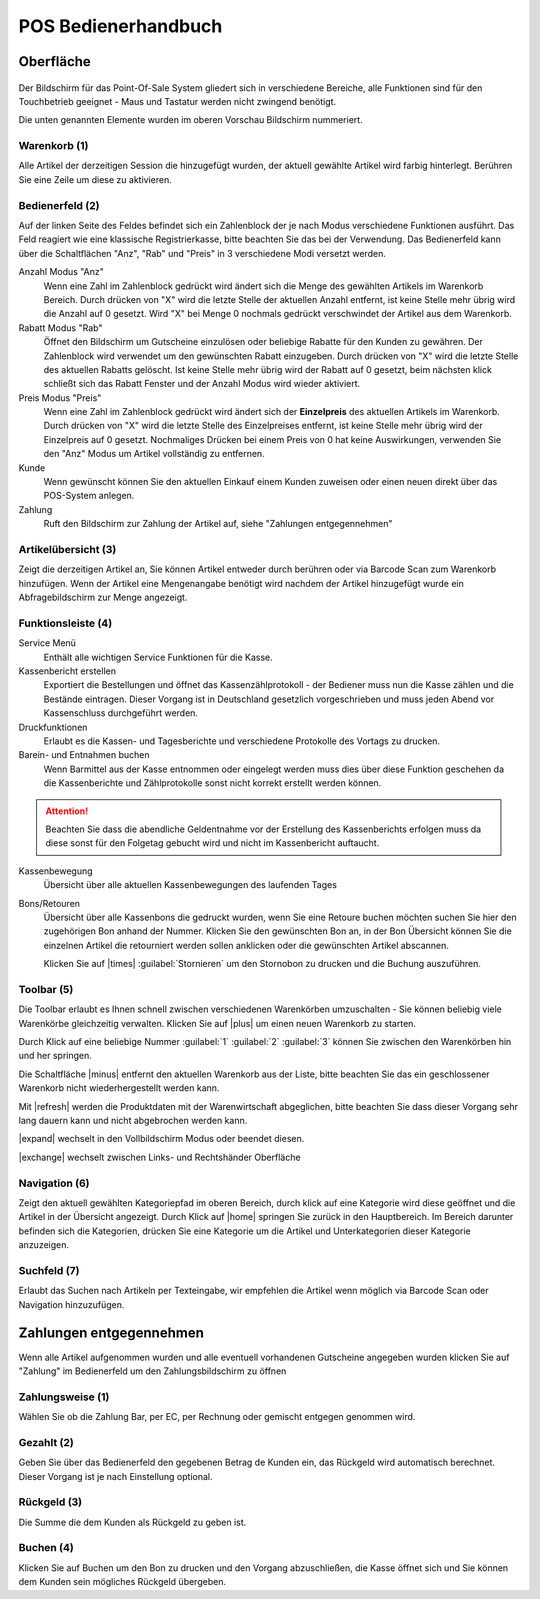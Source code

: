 POS Bedienerhandbuch
####################

Oberfläche
-------------------

.. figure:: /_static/img/screenshots/aggrowawi-pos.png
   :figclass: sticky-right
   :alt: Warexo POS Oberfläche

Der Bildschirm für das Point-Of-Sale System gliedert sich in verschiedene Bereiche,
alle Funktionen sind für den Touchbetrieb geeignet - Maus und Tastatur werden nicht zwingend benötigt.

Die unten genannten Elemente wurden im oberen Vorschau Bildschirm nummeriert.

Warenkorb (1)
~~~~~~~~~~~~~~~~~~~~~~~~~~~~~~

Alle Artikel der derzeitigen Session die hinzugefügt wurden, der aktuell gewählte Artikel wird farbig hinterlegt.
Berühren Sie eine Zeile um diese zu aktivieren.

Bedienerfeld (2)
~~~~~~~~~~~~~~~~~~~~~~~~~~~~~~

Auf der linken Seite des Feldes befindet sich ein Zahlenblock der je nach Modus verschiedene Funktionen ausführt.
Das Feld reagiert wie eine klassische Registrierkasse, bitte beachten Sie das bei der Verwendung.
Das Bedienerfeld kann über die Schaltflächen "Anz", "Rab" und "Preis" in 3 verschiedene Modi versetzt werden.

Anzahl Modus "Anz"
    Wenn eine Zahl im Zahlenblock gedrückt wird ändert sich die Menge des gewählten Artikels im Warenkorb Bereich.
    Durch drücken von "X" wird die letzte Stelle der aktuellen Anzahl entfernt, ist keine Stelle mehr übrig wird die
    Anzahl auf 0 gesetzt. Wird "X" bei Menge 0 nochmals gedrückt verschwindet der Artikel aus dem Warenkorb.

Rabatt Modus "Rab"
    Öffnet den Bildschirm um Gutscheine einzulösen oder beliebige Rabatte für den Kunden zu gewähren.
    Der Zahlenblock wird verwendet um den gewünschten Rabatt einzugeben. Durch drücken von "X" wird die letzte Stelle
    des aktuellen Rabatts gelöscht. Ist keine Stelle mehr übrig wird der Rabatt auf 0 gesetzt, beim nächsten klick
    schließt sich das Rabatt Fenster und der Anzahl Modus wird wieder aktiviert.

Preis Modus "Preis"
    Wenn eine Zahl im Zahlenblock gedrückt wird ändert sich der **Einzelpreis** des aktuellen Artikels im Warenkorb.
    Durch drücken von "X" wird die letzte Stelle des Einzelpreises entfernt, ist keine Stelle mehr übrig wird der
    Einzelpreis auf 0 gesetzt. Nochmaliges Drücken bei einem Preis von 0 hat keine Auswirkungen,
    verwenden Sie den "Anz" Modus um Artikel vollständig zu entfernen.

Kunde
    Wenn gewünscht können Sie den aktuellen Einkauf einem Kunden zuweisen oder einen neuen direkt über das POS-System anlegen.

Zahlung
    Ruft den Bildschirm zur Zahlung der Artikel auf, siehe "Zahlungen entgegennehmen"

Artikelübersicht (3)
~~~~~~~~~~~~~~~~~~~~~~~~~~~~~~

Zeigt die derzeitigen Artikel an, Sie können Artikel entweder durch berühren oder via Barcode Scan zum Warenkorb hinzufügen.
Wenn der Artikel eine Mengenangabe benötigt wird nachdem der Artikel hinzugefügt wurde ein Abfragebildschirm zur Menge angezeigt.

Funktionsleiste (4)
~~~~~~~~~~~~~~~~~~~~~~~~~~~~~~

Service Menü
    Enthält alle wichtigen Service Funktionen für die Kasse.

Kassenbericht erstellen
    Exportiert die Bestellungen und öffnet das Kassenzählprotokoll - der Bediener muss nun die Kasse zählen und die Bestände eintragen.
    Dieser Vorgang ist in Deutschland gesetzlich vorgeschrieben und muss jeden Abend vor Kassenschluss durchgeführt werden.

Druckfunktionen
    Erlaubt es die Kassen- und Tagesberichte und verschiedene Protokolle des Vortags zu drucken.

Barein- und Entnahmen buchen
    Wenn Barmittel aus der Kasse entnommen oder eingelegt werden muss dies über diese Funktion geschehen da die Kassenberichte und Zählprotokolle sonst nicht korrekt erstellt werden können.

.. attention:: Beachten Sie dass die abendliche Geldentnahme vor der Erstellung des Kassenberichts erfolgen muss da diese sonst für den Folgetag gebucht wird und nicht im Kassenbericht auftaucht.

Kassenbewegung
    Übersicht über alle aktuellen Kassenbewegungen des laufenden Tages

Bons/Retouren
    Übersicht über alle Kassenbons die gedruckt wurden, wenn Sie eine Retoure buchen möchten suchen Sie hier den zugehörigen Bon anhand der Nummer.
    Klicken Sie den gewünschten Bon an, in der Bon Übersicht können Sie die einzelnen Artikel die retourniert werden sollen anklicken oder die gewünschten Artikel abscannen.

    Klicken Sie auf |times| :guilabel:`Stornieren` um den Stornobon zu drucken und die Buchung auszuführen.

Toolbar (5)
~~~~~~~~~~~~~~~~~~~~~~~~~~~~~~

Die Toolbar erlaubt es Ihnen schnell zwischen verschiedenen Warenkörben umzuschalten - Sie können beliebig viele Warenkörbe gleichzeitig verwalten.
Klicken Sie auf |plus| um einen neuen Warenkorb zu starten.

Durch Klick auf eine beliebige Nummer :guilabel:`1` :guilabel:`2` :guilabel:`3` können Sie zwischen den Warenkörben hin und her springen.

Die Schaltfläche |minus| entfernt den aktuellen Warenkorb aus der Liste, bitte beachten Sie das ein geschlossener Warenkorb nicht wiederhergestellt werden kann.

Mit |refresh| werden die Produktdaten mit der Warenwirtschaft abgeglichen, bitte beachten Sie dass dieser Vorgang sehr lang dauern kann und nicht abgebrochen werden kann.

|expand| wechselt in den Vollbildschirm Modus oder beendet diesen.

|exchange| wechselt zwischen Links- und Rechtshänder Oberfläche

Navigation (6)
~~~~~~~~~~~~~~~~~~~~~~~~~~~~~~

Zeigt den aktuell gewählten Kategoriepfad im oberen Bereich, durch klick auf eine Kategorie wird diese geöffnet
und die Artikel in der Übersicht angezeigt. Durch Klick auf |home| springen
Sie zurück in den Hauptbereich. Im Bereich darunter befinden sich die Kategorien, drücken Sie eine
Kategorie um die Artikel und Unterkategorien dieser Kategorie anzuzeigen.

Suchfeld (7)
~~~~~~~~~~~~~~~~~~~~~~~~~~~~~~

Erlaubt das Suchen nach Artikeln per Texteingabe, wir empfehlen die Artikel wenn möglich via Barcode Scan oder Navigation hinzuzufügen.

Zahlungen entgegennehmen
---------------------------

Wenn alle Artikel aufgenommen wurden und alle eventuell vorhandenen Gutscheine angegeben wurden klicken Sie auf
"Zahlung" im Bedienerfeld um den Zahlungsbildschirm zu öffnen

Zahlungsweise (1)
~~~~~~~~~~~~~~~~~~~~~~~~~~~~~~~~

Wählen Sie ob die Zahlung Bar, per EC, per Rechnung oder gemischt entgegen genommen wird.

Gezahlt (2)
~~~~~~~~~~~~~~~~~~~~~~~~~~

Geben Sie über das Bedienerfeld den gegebenen Betrag de Kunden ein, das Rückgeld wird automatisch berechnet.
Dieser Vorgang ist je nach Einstellung optional.

Rückgeld (3)
~~~~~~~~~~~~~~~~~~~~~~~~~~~

Die Summe die dem Kunden als Rückgeld zu geben ist.

Buchen (4)
~~~~~~~~~~~~~~~~~~~~~~~~~

Klicken Sie auf Buchen um den Bon zu drucken und den Vorgang abzuschließen,
die Kasse öffnet sich und Sie können dem Kunden sein mögliches Rückgeld übergeben.
